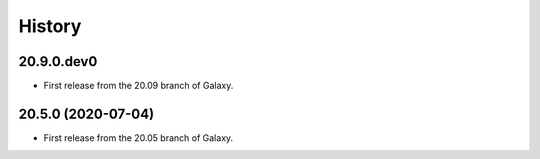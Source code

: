 .. :changelog:

History
-------

.. to_doc

---------------------
20.9.0.dev0
---------------------

* First release from the 20.09 branch of Galaxy.

---------------------
20.5.0 (2020-07-04)
---------------------

* First release from the 20.05 branch of Galaxy.
